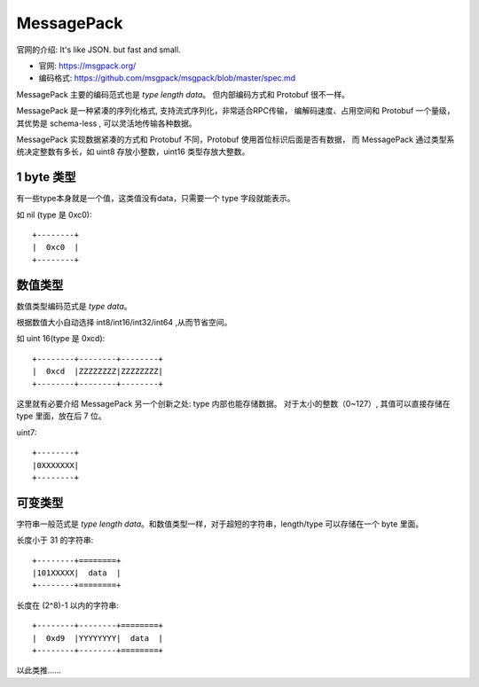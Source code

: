 
MessagePack
=================================

官网的介绍: It's like JSON. but fast and small.

.. image:: /_static/images/serialize/messagepack-intro.png

* 官网: https://msgpack.org/
* 编码格式: https://github.com/msgpack/msgpack/blob/master/spec.md

MessagePack 主要的编码范式也是 `type length data`。 但内部编码方式和 Protobuf 很不一样。

MessagePack 是一种紧凑的序列化格式, 支持流式序列化，非常适合RPC传输，
编解码速度、占用空间和 Protobuf 一个量级，其优势是 schema-less , 可以灵活地传输各种数据。

MessagePack 实现数据紧凑的方式和 Protobuf 不同，Protobuf 使用首位标识后面是否有数据，
而 MessagePack 通过类型系统决定整数有多长，如 uint8 存放小整数，uint16 类型存放大整数。

1 byte 类型
----------------------------------

有一些type本身就是一个值，这类值没有data，只需要一个 type 字段就能表示。

如 nil (type 是 0xc0)::

    +--------+
    |  0xc0  |
    +--------+

数值类型
-----------------------------

数值类型编码范式是 `type data`。

根据数值大小自动选择 int8/int16/int32/int64 ,从而节省空间。

如 uint 16(type 是 0xcd)::

    +--------+--------+--------+
    |  0xcd  |ZZZZZZZZ|ZZZZZZZZ|
    +--------+--------+--------+

这里就有必要介绍 MessagePack 另一个创新之处: type 内部也能存储数据。 对于太小的整数（0~127）, 
其值可以直接存储在 type 里面，放在后 7 位。

uint7::

    +--------+
    |0XXXXXXX|
    +--------+

可变类型
----------------------------

字符串一般范式是 `type length data`。和数值类型一样，对于超短的字符串，length/type 可以存储在一个 byte 里面。

长度小于 31 的字符串::

    +--------+========+
    |101XXXXX|  data  |
    +--------+========+

长度在 (2^8)-1 以内的字符串::

    +--------+--------+========+
    |  0xd9  |YYYYYYYY|  data  |
    +--------+--------+========+

以此类推……
